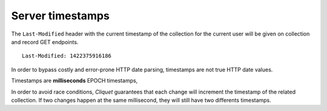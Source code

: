 .. _server-timestamps:

#################
Server timestamps
#################

The ``Last-Modified`` header with the current timestamp of the collection for
the current user will be given on collection and record GET endpoints.

::

    Last-Modified: 1422375916186


In order to bypass costly and error-prone HTTP date parsing, timestamps are
not true HTTP date values.

Timestamps are **milliseconds** EPOCH timestamps,

In order to avoid race conditions, *Cliquet* guarantees that each change will
increment the timestamp of the related collection.
If two changes happen at the same millisecond, they will still have two differents
timestamps.
